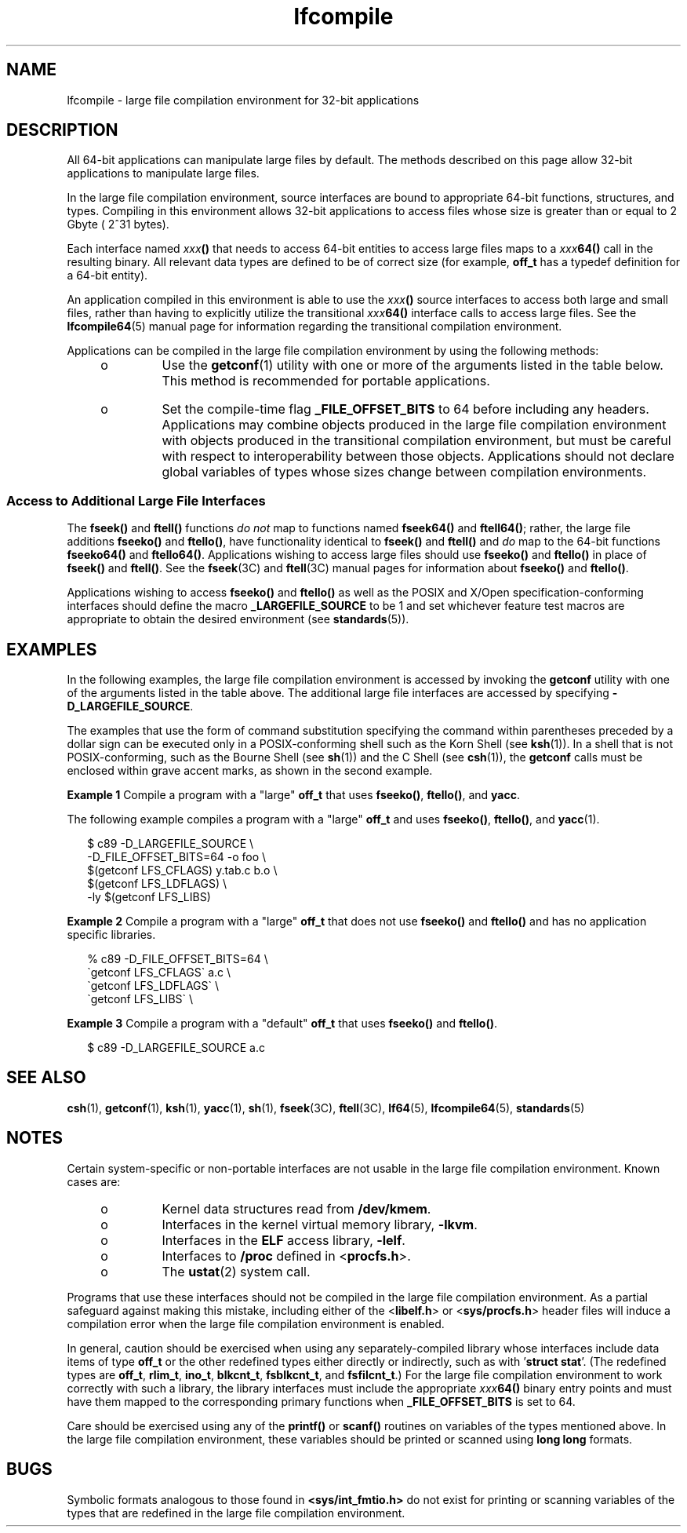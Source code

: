 '\" te
.\" Copyright (c) 2009, Sun Microsystems, Inc.  All Rights Reserved
.\" CDDL HEADER START
.\"
.\" The contents of this file are subject to the terms of the
.\" Common Development and Distribution License (the "License").
.\" You may not use this file except in compliance with the License.
.\"
.\" You can obtain a copy of the license at usr/src/OPENSOLARIS.LICENSE
.\" or http://www.opensolaris.org/os/licensing.
.\" See the License for the specific language governing permissions
.\" and limitations under the License.
.\"
.\" When distributing Covered Code, include this CDDL HEADER in each
.\" file and include the License file at usr/src/OPENSOLARIS.LICENSE.
.\" If applicable, add the following below this CDDL HEADER, with the
.\" fields enclosed by brackets "[]" replaced with your own identifying
.\" information: Portions Copyright [yyyy] [name of copyright owner]
.\"
.\" CDDL HEADER END
.TH lfcompile 5 "24 Aug 2009" "SunOS 5.11" "Standards, Environments, and Macros"
.SH NAME
lfcompile \- large file compilation environment for 32-bit applications
.SH DESCRIPTION
.sp
.LP
All 64-bit applications can manipulate large files by default. The methods
described on this page allow 32-bit applications to manipulate large
files.
.sp
.LP
In the large file compilation environment, source interfaces are bound to
appropriate 64-bit functions, structures, and types.  Compiling in this
environment allows 32-bit applications to access files whose size is greater
than or equal to 2 Gbyte ( 2^31 bytes).
.sp
.LP
Each interface named \fIxxx\fB()\fR that needs to access 64-bit entities
to access large files maps to a \fIxxx\fB64()\fR call in the resulting
binary. All relevant data types are defined to be of correct size (for
example, \fBoff_t\fR has a typedef definition for a 64-bit entity).
.sp
.LP
An application compiled in this environment is able to use the
\fIxxx\fB()\fR source interfaces to access both large and small files,
rather than having to explicitly utilize the transitional
\fIxxx\fB64()\fR interface calls to access large files. See the
\fBlfcompile64\fR(5) manual page for information regarding the transitional
compilation environment.
.sp
.LP
Applications can be compiled in the large file compilation environment by
using the following methods:
.RS +4
.TP
.ie t \(bu
.el o
Use the
.BR getconf (1)
utility with one or more of the arguments listed
in the table below. This method is recommended for portable applications.
.sp

.sp
.TS
tab() box;
cw(1.68i) |cw(3.82i)
lw(1.68i) |lw(3.82i)
.
\fBargument\fR\fBpurpose\fR
_
\fBLFS_CFLAGS\fRT{
obtain compilation flags necessary to enable the large file compilation environment
T}
\fBLFS_LDFLAGS\fRobtain link editor options
\fBLFS_LIBS\fRobtain link library names
\fBLFS_LINTFLAGS\fRobtain lint options
.TE

.RE
.RS +4
.TP
.ie t \(bu
.el o
Set the compile-time flag
.B _FILE_OFFSET_BITS
to 64 before including
any headers. Applications may combine objects produced in the large file
compilation environment with objects produced in the transitional
compilation environment, but must be careful with respect to
interoperability between those objects. Applications should not declare
global variables of types whose sizes change between compilation
environments.
.RE
.SS "Access to Additional Large File Interfaces"
.sp
.LP
The \fBfseek()\fR and \fBftell()\fR functions \fIdo not\fR map to functions
named \fBfseek64()\fR and
.BR ftell64() ;
rather, the large file additions
\fBfseeko()\fR and
.BR ftello() ,
have functionality identical to
\fBfseek()\fR and \fBftell()\fR and \fIdo\fR map to the 64-bit functions
\fBfseeko64()\fR and
.BR ftello64() .
Applications wishing to access large
files should use \fBfseeko()\fR and \fBftello()\fR in place of \fBfseek()\fR
and
.BR ftell() .
See the \fBfseek\fR(3C) and \fBftell\fR(3C) manual pages
for information about  \fBfseeko()\fR and \fBftello()\fR.
.sp
.LP
Applications wishing to access  \fBfseeko()\fR and \fBftello()\fR as well
as the POSIX and X/Open specification-conforming interfaces should define
the macro
.B _LARGEFILE_SOURCE
to be 1 and set whichever feature test
macros are appropriate to obtain the desired environment (see
.BR standards (5)).
.SH EXAMPLES
.sp
.LP
In the following examples, the large file compilation environment is
accessed by invoking the \fBgetconf\fR utility with one of the arguments
listed in the table above. The additional large file interfaces are accessed
by specifying \fB-D_LARGEFILE_SOURCE\fR\&.
.sp
.LP
The examples that use the form of command substitution specifying the
command within parentheses preceded by a dollar sign can be executed only in
a POSIX-conforming shell such as the Korn Shell (see
.BR ksh (1)).
In a
shell that is not POSIX-conforming, such as the Bourne Shell (see
.BR sh (1))
and the C Shell (see
.BR csh (1)),
the \fBgetconf\fR calls
must be enclosed within grave accent marks, as shown in the second
example.
.LP
\fBExample 1\fR Compile a program with a "large" \fBoff_t\fR that uses
.BR fseeko() ,
.BR ftello() ,
and
.BR yacc .
.sp
.LP
The following example compiles a program with a "large"  \fBoff_t\fR and
uses
.BR fseeko() ,
\fBftello()\fR, and
.BR yacc (1).

.sp
.in +2
.nf
$ c89 -D_LARGEFILE_SOURCE                \e
      -D_FILE_OFFSET_BITS=64 -o foo      \e
      $(getconf LFS_CFLAGS) y.tab.c b.o  \e
      $(getconf LFS_LDFLAGS)             \e
      -ly $(getconf LFS_LIBS)
.fi
.in -2

.LP
\fBExample 2\fR Compile a program with a "large" \fBoff_t\fR that does not
use \fBfseeko()\fR and \fBftello()\fR and has no application specific
libraries.
.sp
.in +2
.nf
% c89 -D_FILE_OFFSET_BITS=64     \e
      \(gagetconf LFS_CFLAGS\(ga a.c   \e
      \(gagetconf LFS_LDFLAGS\(ga      \e
      \(gagetconf LFS_LIBS\(ga         \e
.fi
.in -2

.LP
\fBExample 3\fR Compile a program with a "default" \fBoff_t\fR that uses
\fBfseeko()\fR and \fBftello()\fR.
.sp
.in +2
.nf
$ c89 -D_LARGEFILE_SOURCE  a.c
.fi
.in -2

.SH SEE ALSO
.sp
.LP
.BR csh (1),
.BR getconf (1),
.BR ksh (1),
.BR yacc (1),
.BR sh (1),
\fBfseek\fR(3C), \fBftell\fR(3C),
.BR lf64 (5),
.BR lfcompile64 (5),
.BR standards (5)
.SH NOTES
.sp
.LP
Certain system-specific or non-portable interfaces are not usable in the
large file compilation environment. Known cases are:
.RS +4
.TP
.ie t \(bu
.el o
Kernel data structures read from
.BR /dev/kmem .
.RE
.RS +4
.TP
.ie t \(bu
.el o
Interfaces in the kernel virtual memory library, \fB-lkvm\fR\&.
.RE
.RS +4
.TP
.ie t \(bu
.el o
Interfaces in the
.B ELF
access library, \fB-lelf\fR\&.
.RE
.RS +4
.TP
.ie t \(bu
.el o
Interfaces to
.B /proc
defined in <\fBprocfs.h\fR>.
.RE
.RS +4
.TP
.ie t \(bu
.el o
The
.BR ustat (2)
system call.
.RE
.sp
.LP
Programs that use these interfaces should not be compiled in the large file
compilation environment.  As a partial safeguard against making this
mistake, including either of the <\fBlibelf.h\fR> or <\fBsys/procfs.h\fR>
header files will induce a compilation error when the large file compilation
environment is enabled.
.sp
.LP
In general, caution should be exercised when using any separately-compiled
library whose interfaces include data items of type \fBoff_t\fR or the other
redefined types either directly or indirectly, such as with '\fBstruct
stat\fR'. (The redefined types are
.BR off_t ,
.BR rlim_t ,
.BR ino_t ,
.BR blkcnt_t ,
.BR fsblkcnt_t ,
and
.BR fsfilcnt_t .)
For the large file
compilation environment to work correctly with such a library, the library
interfaces must include the appropriate \fIxxx\fB64()\fR binary entry
points and must have them mapped to the corresponding primary functions when
\fB_FILE_OFFSET_BITS\fR is set to 64.
.sp
.LP
Care should be exercised using any of the \fBprintf()\fR or \fBscanf()\fR
routines on variables of the types mentioned above.  In the large file
compilation environment, these variables should be printed or scanned using
\fBlong long\fR formats.
.SH BUGS
.sp
.LP
Symbolic formats analogous to those found in \fB<sys/int_fmtio.h>\fR do not
exist for printing or scanning variables of the types that are redefined in
the large file compilation environment.
